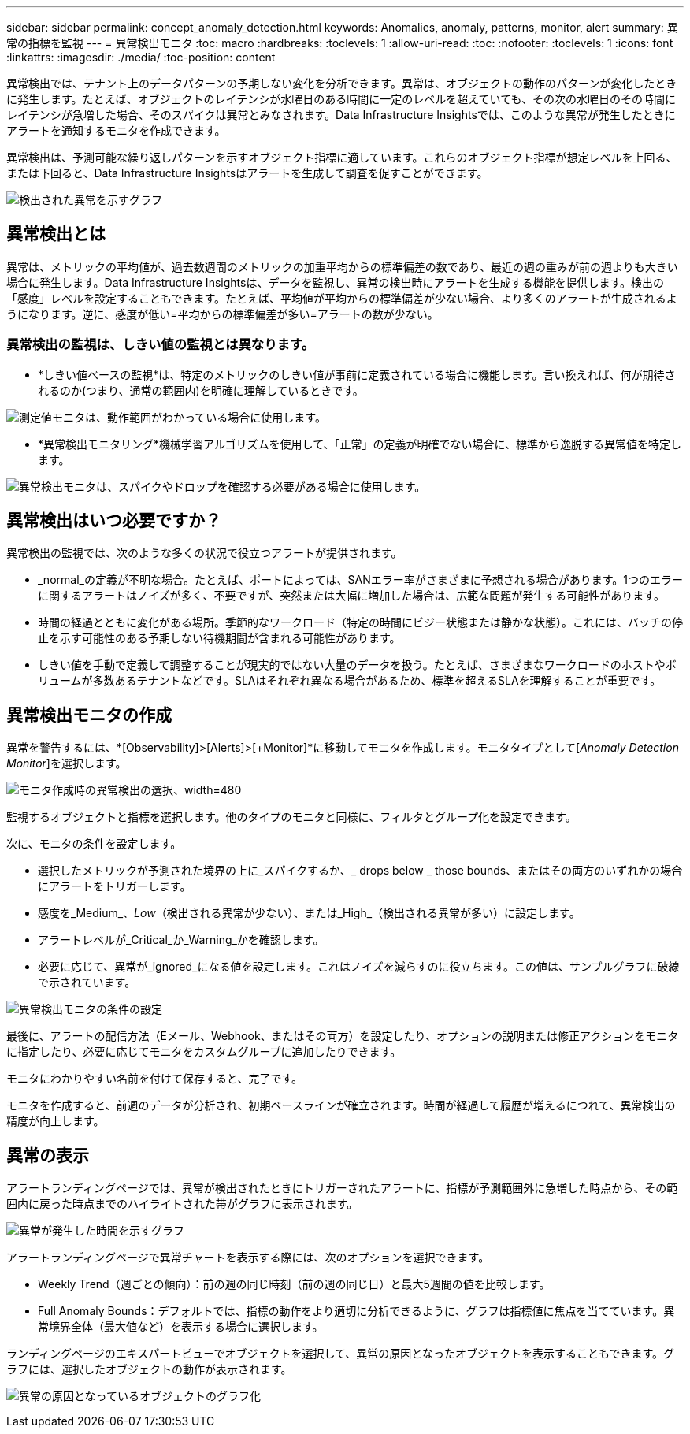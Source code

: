---
sidebar: sidebar 
permalink: concept_anomaly_detection.html 
keywords: Anomalies, anomaly, patterns, monitor, alert 
summary: 異常の指標を監視 
---
= 異常検出モニタ
:toc: macro
:hardbreaks:
:toclevels: 1
:allow-uri-read: 
:toc: 
:nofooter: 
:toclevels: 1
:icons: font
:linkattrs: 
:imagesdir: ./media/
:toc-position: content


[role="lead"]
異常検出では、テナント上のデータパターンの予期しない変化を分析できます。異常は、オブジェクトの動作のパターンが変化したときに発生します。たとえば、オブジェクトのレイテンシが水曜日のある時間に一定のレベルを超えていても、その次の水曜日のその時間にレイテンシが急増した場合、そのスパイクは異常とみなされます。Data Infrastructure Insightsでは、このような異常が発生したときにアラートを通知するモニタを作成できます。

異常検出は、予測可能な繰り返しパターンを示すオブジェクト指標に適しています。これらのオブジェクト指標が想定レベルを上回る、または下回ると、Data Infrastructure Insightsはアラートを生成して調査を促すことができます。

image:anomaly_detection_expert_view.png["検出された異常を示すグラフ"]



== 異常検出とは

異常は、メトリックの平均値が、過去数週間のメトリックの加重平均からの標準偏差の数であり、最近の週の重みが前の週よりも大きい場合に発生します。Data Infrastructure Insightsは、データを監視し、異常の検出時にアラートを生成する機能を提供します。検出の「感度」レベルを設定することもできます。たとえば、平均値が平均からの標準偏差が少ない場合、より多くのアラートが生成されるようになります。逆に、感度が低い=平均からの標準偏差が多い=アラートの数が少ない。



=== 異常検出の監視は、しきい値の監視とは異なります。

* *しきい値ベースの監視*は、特定のメトリックのしきい値が事前に定義されている場合に機能します。言い換えれば、何が期待されるのか(つまり、通常の範囲内)を明確に理解しているときです。


image:MetricMonitor_blurb.png["測定値モニタは、動作範囲がわかっている場合に使用します。"]

* *異常検出モニタリング*機械学習アルゴリズムを使用して、「正常」の定義が明確でない場合に、標準から逸脱する異常値を特定します。


image:ADMonitor_blurb.png["異常検出モニタは、スパイクやドロップを確認する必要がある場合に使用します。"]



== 異常検出はいつ必要ですか？

異常検出の監視では、次のような多くの状況で役立つアラートが提供されます。

* _normal_の定義が不明な場合。たとえば、ポートによっては、SANエラー率がさまざまに予想される場合があります。1つのエラーに関するアラートはノイズが多く、不要ですが、突然または大幅に増加した場合は、広範な問題が発生する可能性があります。
* 時間の経過とともに変化がある場所。季節的なワークロード（特定の時間にビジー状態または静かな状態）。これには、バッチの停止を示す可能性のある予期しない待機期間が含まれる可能性があります。
* しきい値を手動で定義して調整することが現実的ではない大量のデータを扱う。たとえば、さまざまなワークロードのホストやボリュームが多数あるテナントなどです。SLAはそれぞれ異なる場合があるため、標準を超えるSLAを理解することが重要です。




== 異常検出モニタの作成

異常を警告するには、*[Observability]>[Alerts]>[+Monitor]*に移動してモニタを作成します。モニタタイプとして[_Anomaly Detection Monitor_]を選択します。

image:AnomalyDetectionMonitorChoice.png["モニタ作成時の異常検出の選択、width=480"]

監視するオブジェクトと指標を選択します。他のタイプのモニタと同様に、フィルタとグループ化を設定できます。

次に、モニタの条件を設定します。

* 選択したメトリックが予測された境界の上に_スパイクするか、_ drops below _ those bounds、またはその両方のいずれかの場合にアラートをトリガーします。
* 感度を_Medium_、_Low_（検出される異常が少ない）、または_High_（検出される異常が多い）に設定します。
* アラートレベルが_Critical_か_Warning_かを確認します。
* 必要に応じて、異常が_ignored_になる値を設定します。これはノイズを減らすのに役立ちます。この値は、サンプルグラフに破線で示されています。


image:AnomalyDetectionMonitorConditions.png["異常検出モニタの条件の設定"]

最後に、アラートの配信方法（Eメール、Webhook、またはその両方）を設定したり、オプションの説明または修正アクションをモニタに指定したり、必要に応じてモニタをカスタムグループに追加したりできます。

モニタにわかりやすい名前を付けて保存すると、完了です。

モニタを作成すると、前週のデータが分析され、初期ベースラインが確立されます。時間が経過して履歴が増えるにつれて、異常検出の精度が向上します。



== 異常の表示

アラートランディングページでは、異常が検出されたときにトリガーされたアラートに、指標が予測範囲外に急増した時点から、その範囲内に戻った時点までのハイライトされた帯がグラフに表示されます。

image:Anomaly_Detection_Chart_Example_Expert_View.png["異常が発生した時間を示すグラフ"]

アラートランディングページで異常チャートを表示する際には、次のオプションを選択できます。

* Weekly Trend（週ごとの傾向）：前の週の同じ時刻（前の週の同じ日）と最大5週間の値を比較します。
* Full Anomaly Bounds：デフォルトでは、指標の動作をより適切に分析できるように、グラフは指標値に焦点を当てています。異常境界全体（最大値など）を表示する場合に選択します。


ランディングページのエキスパートビューでオブジェクトを選択して、異常の原因となったオブジェクトを表示することもできます。グラフには、選択したオブジェクトの動作が表示されます。

image:Anomaly_Detection_Contributing_Objects.png["異常の原因となっているオブジェクトのグラフ化"]
